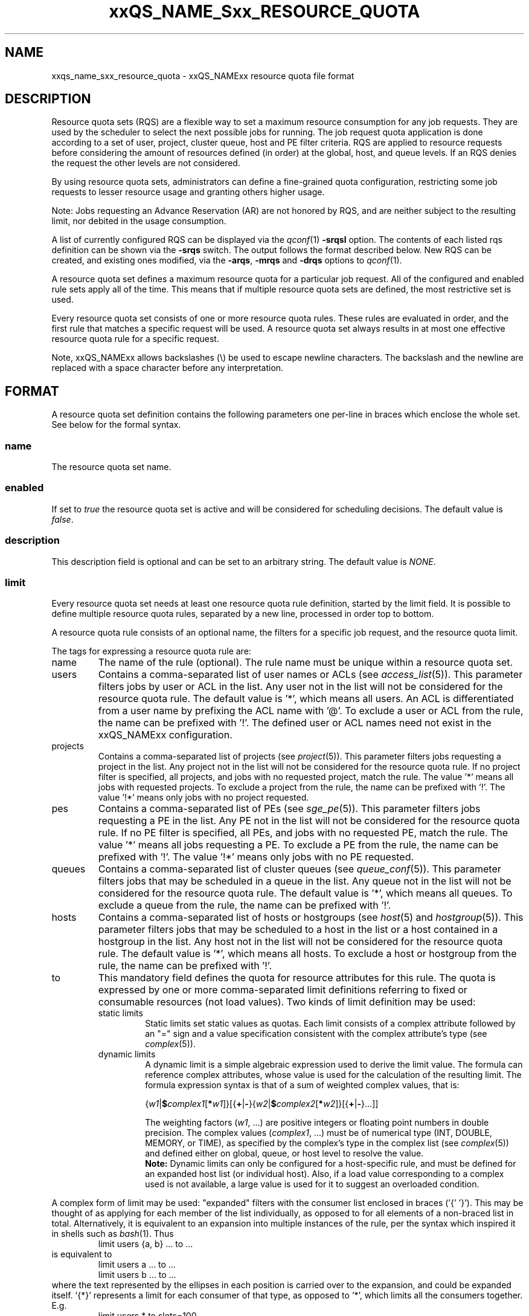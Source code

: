 '\" t
.\"___INFO__MARK_BEGIN__
.\"
.\" Copyright: 2004 by Sun Microsystems, Inc.
.\" Copyright (C) 2012 Dave Love, Liverpool University
.\"
.\"___INFO__MARK_END__
.\"
.\" Some handy macro definitions [from Tom Christensen's man(1) manual page].
.\"
.de SB		\" small and bold
.if !"\\$1"" \\s-2\\fB\&\\$1\\s0\\fR\\$2 \\$3 \\$4 \\$5
..
.\" "
.de T		\" switch to typewriter font
.ft CW		\" probably want CW if you don't have TA font
..
.\"
.de TY		\" put $1 in typewriter font
.if t .T
.if n ``\c
\\$1\c
.if t .ft P
.if n \&''\c
\\$2
..
.\"
.de M		\" man page reference
\\fI\\$1\\fR\\|(\\$2)\\$3
..
.de MO		\" other man page reference
\\fI\\$1\\fR\\|(\\$2)\\$3
..
.TH xxQS_NAME_Sxx_RESOURCE_QUOTA 5 2012-04-02 "xxRELxx" "xxQS_NAMExx File Formats"
.\"
.SH NAME
xxqs_name_sxx_resource_quota \- xxQS_NAMExx resource quota file format
.\"
.SH DESCRIPTION
Resource quota sets (RQS) are a flexible way to set a maximum resource
consumption for any job requests. They are used by the scheduler to
select the next possible jobs for running.
The job request quota application is done according to a set of user,
project, cluster queue, host and PE filter criteria.
RQS are applied to resource requests before considering the amount of
resources defined (in order) at the global, host, and queue levels.
If an RQS denies the request the other levels are not considered.
.PP
By using resource quota sets, administrators can define a fine-grained
quota configuration, restricting some job requests to lesser
resource usage and granting others higher usage.
.sp 1
Note: Jobs requesting an Advance Reservation (AR) are not honored by RQS, and
are neither subject to the resulting limit, nor debited in the usage consumption.
.PP
A list of currently configured RQS can be displayed via the
.M qconf 1
\fB\-srqsl\fP option. The contents of each listed rqs definition
can be shown via the \fB\-srqs\fP switch. The output follows the
format described below. New RQS can be created, and existing ones
modified, via the \fB\-arqs\fP, \fB\-mrqs\fP and \fB\-drqs\fP options to
.M qconf 1 .
.PP
A resource quota set defines a maximum resource quota for a particular job request. All of the
configured and enabled rule sets apply all of the time. This means that if multiple resource quota sets
are defined, the most restrictive set is used.
.PP
Every resource quota set consists of one or more resource quota rules. These rules are evaluated
in order, and the first rule that matches a specific request will be used. A resource quota
set always results in at most one effective resource quota rule for a specific request.
.PP
Note, xxQS_NAMExx allows backslashes (\\) be used to escape newline
characters. The backslash and the newline are replaced with a
space character before any interpretation.
.\"
.\"
.SH FORMAT
A resource quota set definition contains the following parameters one
per-line in braces which enclose the whole set.  See below for the
formal syntax.
.SS "\fBname\fP"
The resource quota set name.
.SS "\fBenabled\fP"
If set to \fItrue\fP the resource quota set is active and will be considered
for scheduling decisions. The default value is \fIfalse\fP.
.SS "\fBdescription\fP"
This description field is optional and can be set to an arbitrary string. The
default value is \fINONE\fP.
.SS "\fBlimit\fP"
Every resource quota set needs at least one resource quota rule
definition, started by the limit field. It is possible to define
multiple resource quota rules, separated by a new line, processed in
order top to bottom.
.PP
A resource quota rule consists of an optional name, the filters for a specific job
request, and the resource quota limit.
.PP
The tags for expressing a resource quota rule are:
.IP "name"
The name of the rule (optional). The rule name must be unique within a
resource quota set.
.IP "users"
Contains a comma-separated list of user names or ACLs (see
.M access_list 5 ).
This parameter filters jobs by user or ACL
in the list. Any user not in the list will not be considered for the resource quota
rule. The default value is '*', which means all users. An ACL is differentiated
from a user name by prefixing the ACL name with '@'. To exclude a
user or ACL from the rule, the name can be prefixed with '!'. The defined
user or ACL names need not exist in the xxQS_NAMExx configuration.
.IP "projects"
Contains a comma-separated list of projects (see
.M project 5 ).
This parameter filters jobs requesting a project in the list. Any
project not in the list will not be considered for the resource quota rule. If no
project filter is specified, all projects, and jobs with no requested project,
match the rule. The value '*' means all jobs with requested projects. To
exclude a project from the rule, the name can be prefixed with '!'.
The value '!*' means only jobs with no project requested.
.IP "pes"
Contains a comma-separated list of PEs (see
.M sge_pe 5 ).
This parameter filters jobs requesting a PE in the list. Any PE not in
the list will not be considered for the resource quota rule. If no PE filter is
specified, all PEs, and jobs with no requested PE, match the rule. The value '*'
means all jobs requesting a PE. To exclude a PE from the rule, the name can
be prefixed with '!'. The value '!*' means only jobs with no PE requested.
.IP "queues"
Contains a comma-separated list of cluster queues (see
.M queue_conf 5 ).
This parameter filters jobs that may be scheduled in a queue in the list.
Any queue not in the list will not be considered for the resource quota rule. The
default value is '*', which means all queues. To exclude a queue from the rule,
the name can be prefixed with '!'.
.IP "hosts"
Contains a comma-separated list of hosts or hostgroups (see
.M host 5
and
.M hostgroup 5 ).
This parameter filters jobs that may be scheduled to a host in the list or a
host contained in a hostgroup in the list. Any host not in the list will not be considered
for the resource quota rule. The default value is '*', which means all hosts. To
exclude a host or hostgroup from the rule, the name can be prefixed with '!'.
.IP "to"
This mandatory field defines the quota for resource attributes for this rule. The quota
is expressed by one or more comma-separated limit definitions
referring to fixed or consumable resources (not load values).  Two
kinds of limit definition may be used:
.RS
.IP "static limits"
Static limits set static values as quotas. Each limit consists of a complex
attribute followed by an "=" sign and a value specification consistent with
the complex attribute's type (see
.M complex 5 ).
.IP "dynamic limits"
A dynamic limit is a simple algebraic expression used to derive the limit
value. The formula can reference complex attributes, whose
value is used for the calculation of the resulting limit.
The formula expression syntax is that of
a sum of weighted complex values, that is:
.sp 1
.nf
{\fIw1\fP|\fB$\fP\fIcomplex1\fP[\fB*\fP\fIw1\fP]}[{\fB+\fP|\fB\-\fP}{\fIw2\fP|\fB$\fP\fIcomplex2\fP[\fB*\fP\fIw2\fP]}[{\fB+\fP|\fB\-\fP}...]]
.fi
.sp 1
The weighting factors (\fIw1\fP, ...) are positive integers or floating point numbers
in double precision. The complex values (\fIcomplex1\fP, ...)
must be of numerical type (INT, DOUBLE, MEMORY, or TIME), as specified
by the complex's type in the complex list (see
.M complex 5 )
and defined either on global, queue, or host level to resolve the value.
.br
.B Note:
Dynamic limits can only be configured for a host-specific rule, and
must be defined for an expanded host list (or individual host).
Also, if a load value corresponding to a complex used is not
available, a large value is used for it to suggest an overloaded
condition.
.RE
.PP
A complex form of limit may be used:  "expanded" filters with the
consumer list enclosed in braces ('{' '}').  This may be thought of as
applying for each member of the list individually, as opposed to for
all elements of a non-braced list in total.  Alternatively, it is
equivalent to an expansion into multiple instances of the rule, per
the syntax which inspired it in shells such as
.MO bash 1 .
Thus
.RS
limit users {a, b} ... to ...
.RE
is equivalent to
.RS
.nf
limit users a ... to ...
limit users b ... to ...
.fi
.RE
where the text represented by the ellipses in each position is carried
over to the expansion, and could be expanded itself.  '{*}' represents
a limit for each consumer of that type, as opposed to '*', which
limits all the consumers together.  E.g.
.RS
limit users * to slots=100
.RE
limits the total number of slots in use to 100, whereas
.RS
limit users {*} to slots=100
.RE
limits each user to 100 slots.  ACLs and hostgroups in expanded lists
are treated as if they are expanded into a list of their constituents
before expanding the whole list.  A '!' prefix is distributed through
the expansion of ACLs or hostgroups, i.e.
.RS
limit users {!@acl,...} ...
.RE
where @acl has members user1, user2, ..., expands to
.RS
limit users {!user1,!user2,...} ...
.RE
and thus
.RS
.nf
 limit users !user1 ...
 limit users !user2 ...
 ...
.fi
.RE
.SS "Formal Syntax"
.TS
tab(@);
ll.
ALL: @ '*'
SEPARATOR: @ ','
STRING: @ [^\\n]*
QUOTE: @ '"'            \" "
S_EXPANDER: @ '{'
E_EXPANDER: @ '}'
NOT: @ '!'
BOOL: @ [tT][rR][uU][eE]
@ | 1
@ | [fF][aA][lL][sS][eE]
@ | 0
NAME: @ [a-zA-Z][a-zA-Z0-9_-]*
LISTVALUE: @ ALL | [NOT]STRING
LIST: @ LISTVALUE [SEPARATOR LISTVALUE]*
FILTER: @ LIST | S_EXPANDER LIST E_EXPANDER
RESOURCEPAIR: @ STRING=STRING
RESOURCE: @ RESOURCEPAIR [SEPARATOR RESOURCEPAIR]*

rule: @ "limit" ["name" NAME] ["users" FILTER]
@ ["projects" FILTER] ["pes" FILTER] ["queues" FILTER]
@ ["hosts" FILTER] "to" RESOURCE NL

ruleset_attributes:@ "name" NAME NL
@ ["enabled" BOOL NL]
@ ["description" QUOTE STRING QUOTE NL]

ruleset: @ "{" 
         @ ruleset_attributes
         @ rule+
         @ "}" NL

rulesets: @ ruleset*
.TE
.\"
.SH NOTES
Please note that resource quotas are not enforced as job resource limits.
Limiting, for example, h_vmem in a resource quota set does not result in a
memory limit being set for job execution; it is necessary to specify such
a limit on the job request, or as the complex's default value.  Thus
.RS
limit users {*} to h_vmem=2G
.RE
will not restrict the memory a job can actually allocate to 2G, only what it can
request, with the request actually enforcing the allocation.
.PP
The most restrictive rule in a set should be first in the
.B limit
List so that the scheduler can dispatch jobs efficiently by rejecting
queues to consider as early as possible since subsequent rules in the
list are not considered after one matches.  This can be important in
large clusters, in which RQS can significantly slow down scheduling.
.\"
.\"
.SH EXAMPLES
The following is the simplest form of a resource quota set. It restricts all
users together to a maximal use of 100 slots in the whole cluster.
Similarly, "slots=0" could be used to prevent new jobs starting for
draining the system.
.nf

=======================================================================
{
   name         max_u_slots
   description  "All users max use of 100 slots"
   enabled      true
   limit        to slots=100
}
=======================================================================

.fi
.sp 1
The next example restricts user1 and user2 to requesting 6g virtual_free,
and all other users to requesting 4g virtual_free, on
each host in hostgroup lx_hosts.
.nf

=======================================================================
{
   name         max_virtual_free_on_lx_hosts
   description  "resource quota for virtual_free restriction"
   enabled      true
   limit        users {user1,user2} hosts {@lx_host} to virtual_free=6g
   limit        users {*} hosts {@lx_host} to virtual_free=4g
}
=======================================================================

.fi
.sp 1
The next example shows the use of a dynamic limit.  It restricts the
total slot usage by all users on each host to twice the value of
num_proc (the number of processor units) on the host.  (It would be
more usual to use "slots=$num_proc" to prevent over-subscription of
nodes.)
.nf

=======================================================================
{
   name         max_slots_on_every_host
   enabled      true
   limit        hosts {*} to slots=$num_proc*2
}
=======================================================================

.fi
.\"
.\"
.SH "SEE ALSO"
.M xxqs_name_sxx_intro 1 ,
.M access_list 5 ,
.M complex 5 ,
.M host 5 ,
.M hostgroup 5 ,
.M qconf 1 ,
.M qquota 1 ,
.M project 5 .
.\"
.SH "COPYRIGHT"
See
.M xxqs_name_sxx_intro 1
for a full statement of rights and permissions.

